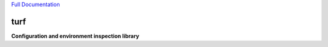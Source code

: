 `Full Documentation <http://turf.readthedocs.org/en/latest/>`_

####
turf
####

**Configuration and environment inspection library**
